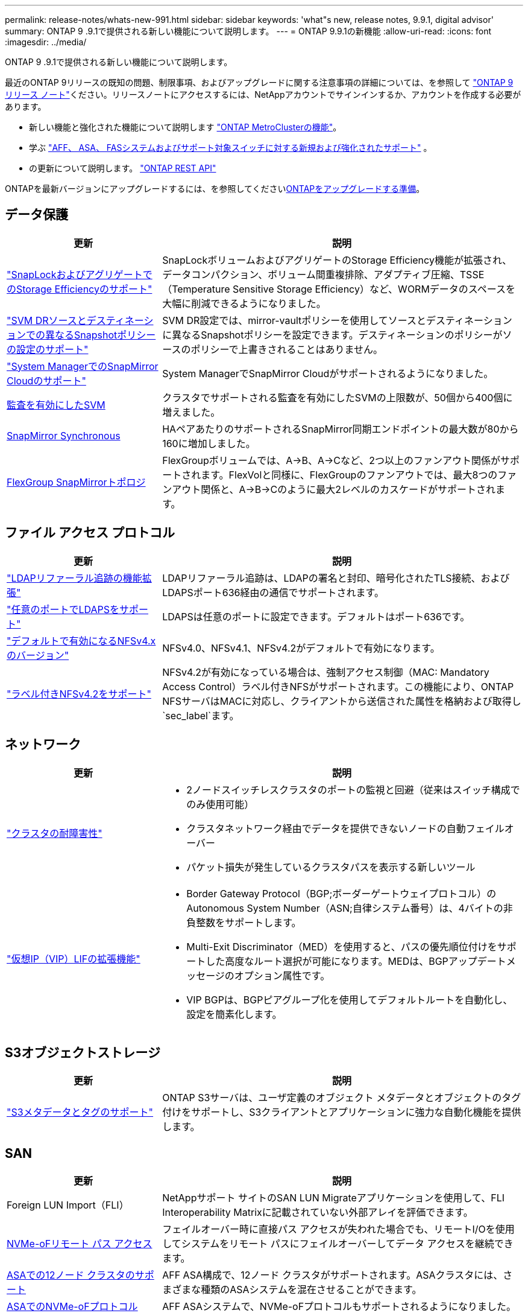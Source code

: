 ---
permalink: release-notes/whats-new-991.html 
sidebar: sidebar 
keywords: 'what"s new, release notes, 9.9.1, digital advisor' 
summary: ONTAP 9 .9.1で提供される新しい機能について説明します。 
---
= ONTAP 9.9.1の新機能
:allow-uri-read: 
:icons: font
:imagesdir: ../media/


[role="lead"]
ONTAP 9 .9.1で提供される新しい機能について説明します。

最近のONTAP 9リリースの既知の問題、制限事項、およびアップグレードに関する注意事項の詳細については、を参照して https://library.netapp.com/ecm/ecm_download_file/ECMLP2492508["ONTAP 9 リリース ノート"^]ください。リリースノートにアクセスするには、NetAppアカウントでサインインするか、アカウントを作成する必要があります。

* 新しい機能と強化された機能について説明します https://docs.netapp.com/us-en/ontap-metrocluster/releasenotes/mcc-new-features.html["ONTAP MetroClusterの機能"^]。
* 学ぶ https://docs.netapp.com/us-en/ontap-systems/whats-new.html["AFF、 ASA、 FASシステムおよびサポート対象スイッチに対する新規および強化されたサポート"^] 。
* の更新について説明します。 https://docs.netapp.com/us-en/ontap-automation/whats_new.html["ONTAP REST API"^]


ONTAPを最新バージョンにアップグレードするには、を参照してくださいxref:../upgrade/create-upgrade-plan.html[ONTAPをアップグレードする準備]。



== データ保護

[cols="30%,70%"]
|===
| 更新 | 説明 


| link:../snaplock/index.html["SnapLockおよびアグリゲートでのStorage Efficiencyのサポート"] | SnapLockボリュームおよびアグリゲートのStorage Efficiency機能が拡張され、データコンパクション、ボリューム間重複排除、アダプティブ圧縮、TSSE（Temperature Sensitive Storage Efficiency）など、WORMデータのスペースを大幅に削減できるようになりました。 


| link:../data-protection/snapmirror-svm-replication-concept.html["SVM DRソースとデスティネーションでの異なるSnapshotポリシーの設定のサポート"] | SVM DR設定では、mirror-vaultポリシーを使用してソースとデスティネーションに異なるSnapshotポリシーを設定できます。デスティネーションのポリシーがソースのポリシーで上書きされることはありません。 


| link:../data-protection/snapmirror-licensing-concept.html["System ManagerでのSnapMirror Cloudのサポート"] | System ManagerでSnapMirror Cloudがサポートされるようになりました。 


| xref:../nas-audit/enable-disable-auditing-svms-task.html[監査を有効にしたSVM] | クラスタでサポートされる監査を有効にしたSVMの上限数が、50個から400個に増えました。 


| xref:../data-protection/snapmirror-synchronous-disaster-recovery-basics-concept.html[SnapMirror Synchronous] | HAペアあたりのサポートされるSnapMirror同期エンドポイントの最大数が80から160に増加しました。 


| xref:../flexgroup/create-snapmirror-relationship-task.html[FlexGroup SnapMirrorトポロジ] | FlexGroupボリュームでは、A→B、A→Cなど、2つ以上のファンアウト関係がサポートされます。FlexVolと同様に、FlexGroupのファンアウトでは、最大8つのファンアウト関係と、A→B→Cのように最大2レベルのカスケードがサポートされます。 
|===


== ファイル アクセス プロトコル

[cols="30%,70%"]
|===
| 更新 | 説明 


| link:../nfs-config/using-ldap-concept.html["LDAPリファーラル追跡の機能拡張"] | LDAPリファーラル追跡は、LDAPの署名と封印、暗号化されたTLS接続、およびLDAPSポート636経由の通信でサポートされます。 


| link:../nfs-admin/ldaps-concept.html["任意のポートでLDAPSをサポート"] | LDAPSは任意のポートに設定できます。デフォルトはポート636です。 


| link:../nfs-admin/supported-versions-clients-reference.html["デフォルトで有効になるNFSv4.xのバージョン"] | NFSv4.0、NFSv4.1、NFSv4.2がデフォルトで有効になります。 


| link:../nfs-admin/enable-nfsv42-security-labels-task.html["ラベル付きNFSv4.2をサポート"] | NFSv4.2が有効になっている場合は、強制アクセス制御（MAC: Mandatory Access Control）ラベル付きNFSがサポートされます。この機能により、ONTAP NFSサーバはMACに対応し、クライアントから送信された属性を格納および取得し `sec_label`ます。 
|===


== ネットワーク

[cols="30%,70%"]
|===
| 更新 | 説明 


 a| 
link:../high-availability/index.html["クラスタの耐障害性"]
 a| 
* 2ノードスイッチレスクラスタのポートの監視と回避（従来はスイッチ構成でのみ使用可能）
* クラスタネットワーク経由でデータを提供できないノードの自動フェイルオーバー
* パケット損失が発生しているクラスタパスを表示する新しいツール




 a| 
link:../networking/configure_virtual_ip_vip_lifs.html["仮想IP（VIP）LIFの拡張機能"]
 a| 
* Border Gateway Protocol（BGP;ボーダーゲートウェイプロトコル）のAutonomous System Number（ASN;自律システム番号）は、4バイトの非負整数をサポートします。
* Multi-Exit Discriminator（MED）を使用すると、パスの優先順位付けをサポートした高度なルート選択が可能になります。MEDは、BGPアップデートメッセージのオプション属性です。
* VIP BGPは、BGPピアグループ化を使用してデフォルトルートを自動化し、設定を簡素化します。


|===


== S3オブジェクトストレージ

[cols="30%,70%"]
|===
| 更新 | 説明 


| link:../s3-config/enable-client-access-from-s3-app-task.html["S3メタデータとタグのサポート"] | ONTAP S3サーバは、ユーザ定義のオブジェクト メタデータとオブジェクトのタグ付けをサポートし、S3クライアントとアプリケーションに強力な自動化機能を提供します。 
|===


== SAN

[cols="30%,70%"]
|===
| 更新 | 説明 


| Foreign LUN Import（FLI） | NetAppサポート サイトのSAN LUN Migrateアプリケーションを使用して、FLI Interoperability Matrixに記載されていない外部アレイを評価できます。 


| xref:../san-config/host-support-multipathing-concept.html[NVMe-oFリモート パス アクセス] | フェイルオーバー時に直接パス アクセスが失われた場合でも、リモートI/Oを使用してシステムをリモート パスにフェイルオーバーしてデータ アクセスを継続できます。 


| xref:../asa/overview.html[ASAでの12ノード クラスタのサポート] | AFF ASA構成で、12ノード クラスタがサポートされます。ASAクラスタには、さまざまな種類のASAシステムを混在させることができます。 


| xref:../asa/overview.html[ASAでのNVMe-oFプロトコル] | AFF ASAシステムで、NVMe-oFプロトコルもサポートされるようになりました。 


 a| 
igroupの機能拡張
 a| 
* xref:../task_san_create_nested_igroup.html[既存のigroupで構成されるigroupを作成できます。]です。
* igroupまたはホストイニシエータのエイリアスとして機能するigroupまたはホストイニシエータに説明を追加できます。
* xref:../task_san_map_igroups_to_multiple_luns.html[igroupを2つ以上のLUNに同時にマッピングできます。]




| xref:../san-admin/storage-virtualization-vmware-copy-offload-concept.html[単一LUNのパフォーマンスの向上] | AFFの単一LUNのパフォーマンスが大幅に向上し、仮想環境への導入を簡易化するのに最適です。たとえば、A800ではランダムリードIOPSが最大400%向上します。 
|===


== セキュリティ

[cols="30%,70%"]
|===
| 更新 | 説明 


| xref:../system-admin/configure-saml-authentication-task.html[System Managerへのログイン時にCisco Duoを使用した多要素認証のサポート]  a| 
ONTAP 9.9.1P3以降では、Cisco DuoをSAMLアイデンティティプロバイダ（IdP）として設定して、ユーザがSystem ManagerにログインするときにCisco Duoを使用して認証できるようにすることができます。

|===


== Storage Efficiency

[cols="30%,70%"]
|===
| 更新 | 説明 


| link:https://docs.netapp.com/us-en/ontap-cli-991/volume-modify.html["ボリュームのファイル数を最大に設定"^] | volumeパラメータを使用してファイルの最大数を自動化する `-files-set-maximum`ことで、ファイルの上限を監視する必要がなくなります。 
|===


== ストレージリソース管理の機能拡張

[cols="30%,70%"]
|===
| 更新 | 説明 


| xref:../concept_nas_file_system_analytics_overview.html[System Managerのファイルシステム分析（FSA）管理の機能拡張] | FSAで検索やフィルタリングを行ったり、FSAの推奨事項に基づく操作を実行したりするための機能がSystem Managerに追加されました。 


| xref:../flexcache/accelerate-data-access-concept.html[ネガティブ ルックアップ キャッシュをサポート] | FlexCacheボリュームで発生した「file not found」エラーをキャッシュして、元のボリュームの呼び出しに起因するネットワーク トラフィックを削減します。 


| xref:../flexcache/supported-unsupported-features-concept.html[FlexCacheディザスタ リカバリ] | キャッシュ間でクライアントを無停止で移行できます。 


| xref:../flexgroup/supported-unsupported-config-concept.html[FlexGroupボリュームでのSnapMirrorカスケードとファンアウトをサポート] | FlexGroupボリュームでのSnapMirrorカスケード関係とSnapMirrorファンアウト関係がサポートされました。 


| xref:../flexgroup/supported-unsupported-config-concept.html[FlexGroupボリュームのSVMディザスタ リカバリをサポート] | FlexGroupボリュームのSVMディザスタ リカバリがサポートされました。これにより、SnapMirrorを使用してSVMの設定とデータをレプリケート、同期して冗長性を確保できます。 


| xref:../flexgroup/supported-unsupported-config-concept.html[FlexGroupボリュームの論理スペースのレポート作成と適用をサポート] | FlexGroupボリュームのユーザによって消費される論理スペースを表示、制限できます。 


| xref:../smb-config/configure-client-access-shared-storage-concept.html[qtreeでのSMBアクセスをサポート] | SMBが有効なFlexVolおよびFlexGroupボリュームのqtreeでのSMBアクセスがサポートされました。 
|===


== System Manager

[cols="30%,70%"]
|===
| 更新 | 説明 


| xref:../task_admin_monitor_risks.html[Digital Advisorから報告されたリスクがSystem Managerに表示される] | System Managerを使用して、Active IQデジタルアドバイザ（別名デジタルアドバイザ）にリンクします。このアドバイザは、リスクを軽減し、ストレージ環境のパフォーマンスと効率を向上させる機会を報告します。 


| xref:../task_san_provision_linux.html[ローカル階層を手動で割り当てる] | System Managerでは、ボリュームおよびLUNを作成および追加するときに、ローカル階層を手動で割り当てることができます。 


| xref:../task_nas_manage_directories_files.html[非同期ディレクトリの削除] | System Managerでは、低レイテンシの非同期ディレクトリ削除機能を使用してディレクトリを削除できます。 


| xref:../task_admin_use_ansible_playbooks_add_edit_volumes_luns.html[Ansible Playbookの生成] | System Managerユーザが、UIを通じて一部のワークフローのAnsible Playbookを生成し、それを自動化ツールで使用してボリュームやLUNを繰り返し追加または編集できます。 


| xref:../task_admin_troubleshoot_hardware_problems.html[ハードウェアの可視化] | ONTAP 9.8で初めて導入されたハードウェア可視化機能が、すべてのAFFプラットフォームでサポートされるようになりました。 


| xref:../task_admin_troubleshoot_hardware_problems.html[Digital Advisorの統合] | System Managerユーザは、クラスタに関連するサポートケースを表示してダウンロードできます。また、NetAppサポートサイトで新しいサポートケースを送信するために必要なクラスタの詳細もコピーできます。System Managerユーザは、Digital Advisorからアラートを受信して、新しいファームウェア更新が利用可能になったときに通知することができます。その後、System Managerを使用してファームウェアイメージをダウンロードし、アップロードできます。 


| xref:../task_cloud_backup_data_using_cbs.html[Cloud Managerの統合] | System Managerユーザは、Cloud Backup Serviceを使用してパブリッククラウドエンドポイントにデータをバックアップする保護を設定できます。 


| xref:../task_dp_configure_mirror.html[データ保護プロビジョニングワークフローの機能拡張] | System Managerユーザは、データ保護の設定時に、SnapMirrorデスティネーションとigroupの名前を手動で指定できます。 


| xref:../concept_admin_viewing_managing_network.html[ネットワークポート管理の強化] | [ネットワークインターフェイス]ページでは、ホームポートのインターフェイスを表示および管理する機能が強化されています。 


| システム管理の機能拡張  a| 
* xref:../task_san_create_nested_igroup.html[ネストされたigroupのサポート]
* xref:../task_san_map_igroups_to_multiple_luns.html[1回のタスクで複数のLUNをigroupにマッピングし、処理中にWWPNエイリアスを使用してフィルタリングできます。]
* xref:../task_admin_troubleshoot_hardware_problems.html[NVMe-oF LIFの作成中に、両方のコントローラで同じポートを選択する必要がなくなりました。]
* xref:../task_admin_troubleshoot_hardware_problems.html[各ポートのトグル ボタンでFCポートを無効にできます。]




 a| 
xref:../task_dp_configure_snapshot.html[System ManagerでのSnapshotに関する情報の表示の強化]
 a| 
* System Managerユーザは、SnapshotのサイズとSnapMirrorラベルを表示できます。
* Snapshotが無効になっている場合、Snapshotリザーブはゼロに設定されます。




| ストレージ階層の容量と場所の情報に関するSystem Managerの表示機能を強化  a| 
* xref:../concept_admin_viewing_managing_network.html[新しい[** Tiers*]列には、各ボリュームが配置されているローカル階層（アグリゲート）が表示されます。]
* xref:../concept_capacity_measurements_in_sm.html[System Managerには、ローカル階層（アグリゲート）レベルに加え、クラスタレベルの使用済み物理容量と使用済み論理容量が表示されます。]
* xref:../concept_admin_viewing_managing_network.html[新しい容量表示フィールドを使用すると、容量を監視したり、容量に近づいているボリュームや使用率が低いボリュームを追跡したりできます。]




| xref:../task_cp_dashboard_tour.html[EMS緊急アラートおよびその他のエラーと警告をSystem Managerに表示する] | 24時間以内に受信したEMSアラートの数、およびその他のエラーや警告は、System Managerの[Health]カードに表示されます。 
|===
